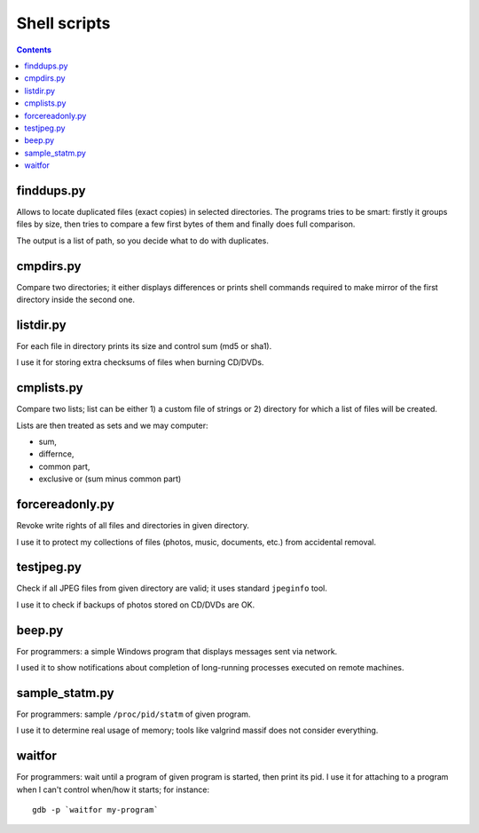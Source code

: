 Shell scripts
--------------------------------------------------------------------------------

.. contents::

finddups.py
~~~~~~~~~~~~~~~~~~~~~~~~~~~~~~~~~~~~~~~~~~~~~~~~~~

Allows to locate duplicated files (exact copies) in selected directories.
The programs tries to be smart: firstly it groups files by size, then
tries to compare a few first bytes of them and finally does full comparison.

The output is a list of path, so you decide what to do with duplicates.


cmpdirs.py
~~~~~~~~~~~~~~~~~~~~~~~~~~~~~~~~~~~~~~~~~~~~~~~~~~

Compare two directories; it either displays differences or prints
shell commands required to make mirror of the first directory inside
the second one.


listdir.py
~~~~~~~~~~~~~~~~~~~~~~~~~~~~~~~~~~~~~~~~~~~~~~~~~~

For each file in directory prints its size and control sum (md5 or sha1).

I use it for storing extra checksums of files when burning CD/DVDs.


cmplists.py
~~~~~~~~~~~~~~~~~~~~~~~~~~~~~~~~~~~~~~~~~~~~~~~~~~

Compare two lists; list can be either 1) a custom file of strings or
2) directory for which a list of files will be created.

Lists are then treated as sets and we may computer:

- sum,
- differnce,
- common part,
- exclusive or (sum minus common part)


forcereadonly.py
~~~~~~~~~~~~~~~~~~~~~~~~~~~~~~~~~~~~~~~~~~~~~~~~~~

Revoke write rights of all files and directories in given directory.

I use it to protect my collections of files (photos, music, documents,
etc.) from accidental removal.


testjpeg.py
~~~~~~~~~~~~~~~~~~~~~~~~~~~~~~~~~~~~~~~~~~~~~~~~~~

Check if all JPEG files from given directory are valid; it uses
standard ``jpeginfo`` tool.

I use it to check if backups of photos stored on CD/DVDs are OK.


beep.py
~~~~~~~~~~~~~~~~~~~~~~~~~~~~~~~~~~~~~~~~~~~~~~~~~~

For programmers: a simple Windows program that displays messages
sent via network.

I used it to show notifications about completion of long-running
processes executed on remote machines.


sample_statm.py
~~~~~~~~~~~~~~~~~~~~~~~~~~~~~~~~~~~~~~~~~~~~~~~~~~

For programmers: sample ``/proc/pid/statm`` of given program.

I use it to determine real usage of memory; tools like valgrind
massif does not consider everything.


waitfor
~~~~~~~~~~~~~~~~~~~~~~~~~~~~~~~~~~~~~~~~~~~~~~~~~~

For programmers: wait until a program of given program is started,
then print its pid. I use it for attaching to a program when
I can't control when/how it starts; for instance::

    gdb -p `waitfor my-program`
